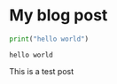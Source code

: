
#+BEGIN_COMMENT
.. title: Extract Songs from an Ipod 
.. slug: extract-songs-from-an-ipod
.. date: 2018-03-19 20:55:58 UTC-5:00
.. tags: 
.. category: 
.. link: 
.. description: 
.. type: text
#+END_COMMENT
* My blog post

#+BEGIN_SRC python :results output :exports both
print("hello world")

#+END_SRC

#+RESULTS:
: hello world

This is a test post
